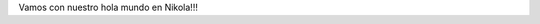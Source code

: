 .. title: Hola mundo
.. slug: hola-mundo
.. date: 2016-09-13 23:27:09 UTC-05:00
.. tags: 
.. category: 
.. link: 
.. description: 
.. type: text

Vamos con nuestro hola mundo en Nikola!!!
